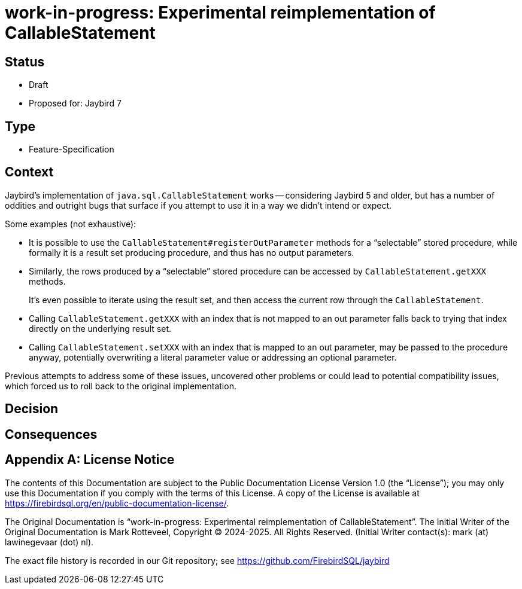 = work-in-progress: Experimental reimplementation of CallableStatement

// SPDX-FileCopyrightText: Copyright 2024-2025 Mark Rotteveel
// SPDX-License-Identifier: LicenseRef-PDL-1.0

== Status

* Draft
* Proposed for: Jaybird 7

== Type

* Feature-Specification

== Context

Jaybird's implementation of `java.sql.CallableStatement` works -- considering Jaybird 5 and older, but has a number of oddities and outright bugs that surface if you attempt to use it in a way we didn't intend or expect.

Some examples (not exhaustive):

* It is possible to use the `CallableStatement#registerOutParameter` methods for a "`selectable`" stored procedure, while formally it is a result set producing procedure, and thus has no output parameters.
* Similarly, the rows produced by a "`selectable`" stored procedure can be accessed by `CallableStatement.getXXX` methods.
+
It's even possible to iterate using the result set, and then access the current row through the `CallableStatement`.
* Calling `CallableStatement.getXXX` with an index that is not mapped to an out parameter falls back to trying that index directly on the underlying result set.
* Calling `CallableStatement.setXXX` with an index that is mapped to an out parameter, may be passed to the procedure anyway, potentially overwriting a literal parameter value or addressing an optional parameter.

Previous attempts to address some of these issues, uncovered other problems or could lead to potential compatibility issues, which forced us to roll back to the original implementation.

== Decision

== Consequences

[appendix]
== License Notice

The contents of this Documentation are subject to the Public Documentation License Version 1.0 (the “License”);
you may only use this Documentation if you comply with the terms of this License.
A copy of the License is available at https://firebirdsql.org/en/public-documentation-license/.

The Original Documentation is "`work-in-progress: Experimental reimplementation of CallableStatement`".
The Initial Writer of the Original Documentation is Mark Rotteveel, Copyright © 2024-2025.
All Rights Reserved.
(Initial Writer contact(s): mark (at) lawinegevaar (dot) nl).

////
Contributor(s): ______________________________________.
Portions created by ______ are Copyright © _________ [Insert year(s)].
All Rights Reserved.
(Contributor contact(s): ________________ [Insert hyperlink/alias]).
////

The exact file history is recorded in our Git repository;
see https://github.com/FirebirdSQL/jaybird